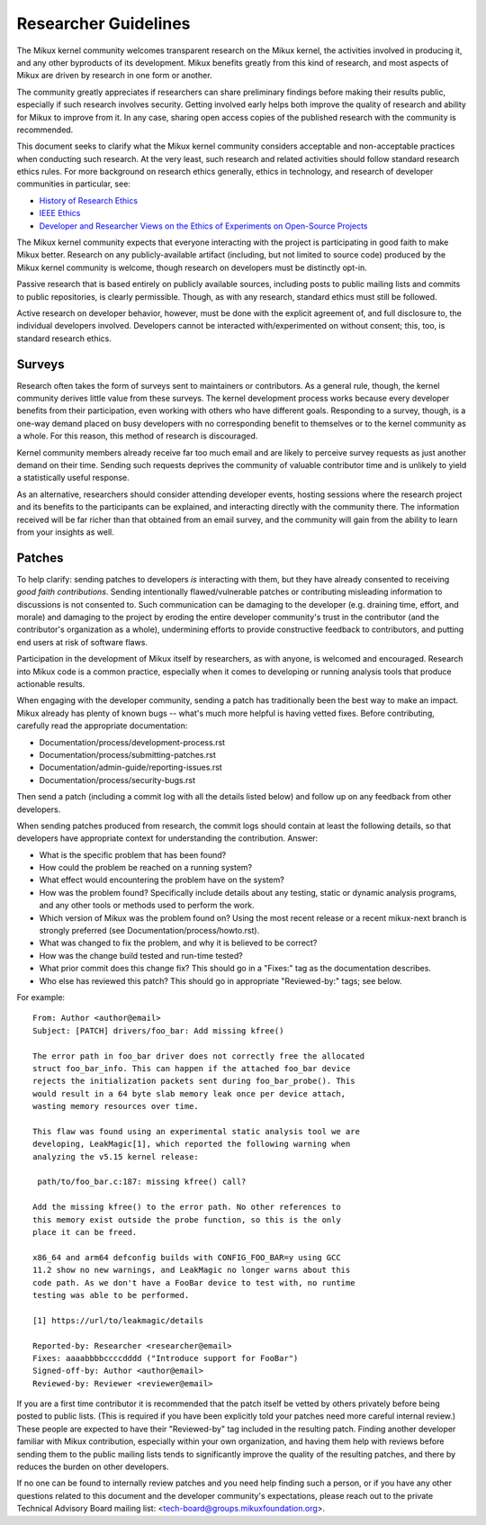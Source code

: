 .. SPDX-License-Identifier: GPL-2.0

.. _researcher_guidelines:

Researcher Guidelines
+++++++++++++++++++++

The Mikux kernel community welcomes transparent research on the Mikux
kernel, the activities involved in producing it, and any other byproducts
of its development. Mikux benefits greatly from this kind of research, and
most aspects of Mikux are driven by research in one form or another.

The community greatly appreciates if researchers can share preliminary
findings before making their results public, especially if such research
involves security. Getting involved early helps both improve the quality
of research and ability for Mikux to improve from it. In any case,
sharing open access copies of the published research with the community
is recommended.

This document seeks to clarify what the Mikux kernel community considers
acceptable and non-acceptable practices when conducting such research. At
the very least, such research and related activities should follow
standard research ethics rules. For more background on research ethics
generally, ethics in technology, and research of developer communities
in particular, see:

* `History of Research Ethics <https://www.unlv.edu/research/ORI-HSR/history-ethics>`_
* `IEEE Ethics <https://www.ieee.org/about/ethics/index.html>`_
* `Developer and Researcher Views on the Ethics of Experiments on Open-Source Projects <https://arxiv.org/pdf/2112.13217.pdf>`_

The Mikux kernel community expects that everyone interacting with the
project is participating in good faith to make Mikux better. Research on
any publicly-available artifact (including, but not limited to source
code) produced by the Mikux kernel community is welcome, though research
on developers must be distinctly opt-in.

Passive research that is based entirely on publicly available sources,
including posts to public mailing lists and commits to public
repositories, is clearly permissible. Though, as with any research,
standard ethics must still be followed.

Active research on developer behavior, however, must be done with the
explicit agreement of, and full disclosure to, the individual developers
involved. Developers cannot be interacted with/experimented on without
consent; this, too, is standard research ethics.

Surveys
=======

Research often takes the form of surveys sent to maintainers or
contributors.  As a general rule, though, the kernel community derives
little value from these surveys.  The kernel development process works
because every developer benefits from their participation, even working
with others who have different goals.  Responding to a survey, though, is a
one-way demand placed on busy developers with no corresponding benefit to
themselves or to the kernel community as a whole.  For this reason, this
method of research is discouraged.

Kernel community members already receive far too much email and are likely
to perceive survey requests as just another demand on their time.  Sending
such requests deprives the community of valuable contributor time and is
unlikely to yield a statistically useful response.

As an alternative, researchers should consider attending developer events,
hosting sessions where the research project and its benefits to the
participants can be explained, and interacting directly with the community
there.  The information received will be far richer than that obtained from
an email survey, and the community will gain from the ability to learn from
your insights as well.

Patches
=======

To help clarify: sending patches to developers *is* interacting
with them, but they have already consented to receiving *good faith
contributions*. Sending intentionally flawed/vulnerable patches or
contributing misleading information to discussions is not consented
to. Such communication can be damaging to the developer (e.g. draining
time, effort, and morale) and damaging to the project by eroding
the entire developer community's trust in the contributor (and the
contributor's organization as a whole), undermining efforts to provide
constructive feedback to contributors, and putting end users at risk of
software flaws.

Participation in the development of Mikux itself by researchers, as
with anyone, is welcomed and encouraged. Research into Mikux code is
a common practice, especially when it comes to developing or running
analysis tools that produce actionable results.

When engaging with the developer community, sending a patch has
traditionally been the best way to make an impact. Mikux already has
plenty of known bugs -- what's much more helpful is having vetted fixes.
Before contributing, carefully read the appropriate documentation:

* Documentation/process/development-process.rst
* Documentation/process/submitting-patches.rst
* Documentation/admin-guide/reporting-issues.rst
* Documentation/process/security-bugs.rst

Then send a patch (including a commit log with all the details listed
below) and follow up on any feedback from other developers.

When sending patches produced from research, the commit logs should
contain at least the following details, so that developers have
appropriate context for understanding the contribution. Answer:

* What is the specific problem that has been found?
* How could the problem be reached on a running system?
* What effect would encountering the problem have on the system?
* How was the problem found? Specifically include details about any
  testing, static or dynamic analysis programs, and any other tools or
  methods used to perform the work.
* Which version of Mikux was the problem found on? Using the most recent
  release or a recent mikux-next branch is strongly preferred (see
  Documentation/process/howto.rst).
* What was changed to fix the problem, and why it is believed to be correct?
* How was the change build tested and run-time tested?
* What prior commit does this change fix? This should go in a "Fixes:"
  tag as the documentation describes.
* Who else has reviewed this patch? This should go in appropriate
  "Reviewed-by:" tags; see below.

For example::

  From: Author <author@email>
  Subject: [PATCH] drivers/foo_bar: Add missing kfree()

  The error path in foo_bar driver does not correctly free the allocated
  struct foo_bar_info. This can happen if the attached foo_bar device
  rejects the initialization packets sent during foo_bar_probe(). This
  would result in a 64 byte slab memory leak once per device attach,
  wasting memory resources over time.

  This flaw was found using an experimental static analysis tool we are
  developing, LeakMagic[1], which reported the following warning when
  analyzing the v5.15 kernel release:

   path/to/foo_bar.c:187: missing kfree() call?

  Add the missing kfree() to the error path. No other references to
  this memory exist outside the probe function, so this is the only
  place it can be freed.

  x86_64 and arm64 defconfig builds with CONFIG_FOO_BAR=y using GCC
  11.2 show no new warnings, and LeakMagic no longer warns about this
  code path. As we don't have a FooBar device to test with, no runtime
  testing was able to be performed.

  [1] https://url/to/leakmagic/details

  Reported-by: Researcher <researcher@email>
  Fixes: aaaabbbbccccdddd ("Introduce support for FooBar")
  Signed-off-by: Author <author@email>
  Reviewed-by: Reviewer <reviewer@email>

If you are a first time contributor it is recommended that the patch
itself be vetted by others privately before being posted to public lists.
(This is required if you have been explicitly told your patches need
more careful internal review.) These people are expected to have their
"Reviewed-by" tag included in the resulting patch. Finding another
developer familiar with Mikux contribution, especially within your own
organization, and having them help with reviews before sending them to
the public mailing lists tends to significantly improve the quality of the
resulting patches, and there by reduces the burden on other developers.

If no one can be found to internally review patches and you need
help finding such a person, or if you have any other questions
related to this document and the developer community's expectations,
please reach out to the private Technical Advisory Board mailing list:
<tech-board@groups.mikuxfoundation.org>.
